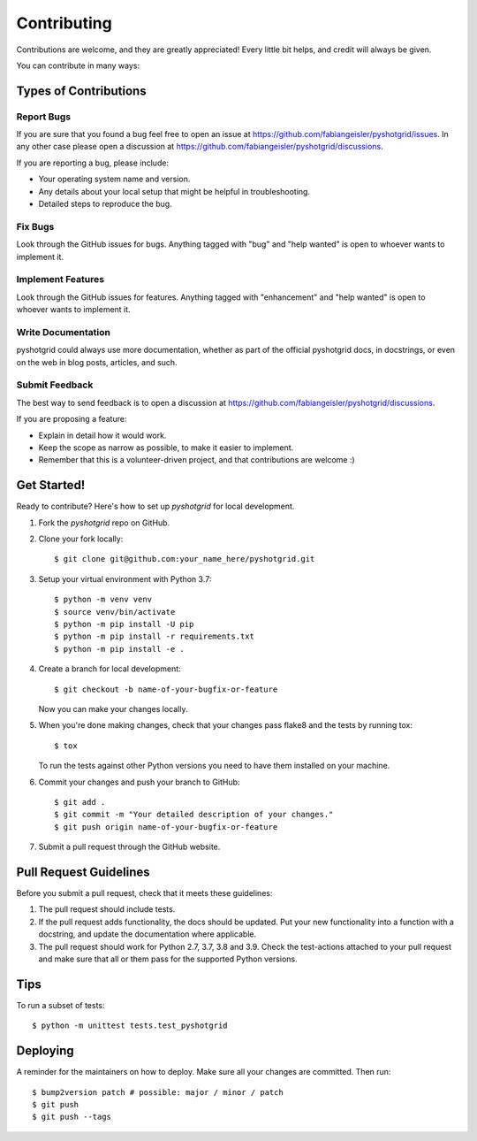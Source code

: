 .. highlight:: shell

============
Contributing
============

Contributions are welcome, and they are greatly appreciated! Every little bit
helps, and credit will always be given.

You can contribute in many ways:

Types of Contributions
----------------------

Report Bugs
~~~~~~~~~~~

If you are sure that you found a bug feel free to open an issue at https://github.com/fabiangeisler/pyshotgrid/issues.
In any other case please open a discussion at https://github.com/fabiangeisler/pyshotgrid/discussions.

If you are reporting a bug, please include:

* Your operating system name and version.
* Any details about your local setup that might be helpful in troubleshooting.
* Detailed steps to reproduce the bug.

Fix Bugs
~~~~~~~~

Look through the GitHub issues for bugs. Anything tagged with "bug" and "help
wanted" is open to whoever wants to implement it.

Implement Features
~~~~~~~~~~~~~~~~~~

Look through the GitHub issues for features. Anything tagged with "enhancement"
and "help wanted" is open to whoever wants to implement it.

Write Documentation
~~~~~~~~~~~~~~~~~~~

pyshotgrid could always use more documentation, whether as part of the
official pyshotgrid docs, in docstrings, or even on the web in blog posts,
articles, and such.

Submit Feedback
~~~~~~~~~~~~~~~

The best way to send feedback is to open a discussion at https://github.com/fabiangeisler/pyshotgrid/discussions.

If you are proposing a feature:

* Explain in detail how it would work.
* Keep the scope as narrow as possible, to make it easier to implement.
* Remember that this is a volunteer-driven project, and that contributions
  are welcome :)

Get Started!
------------

Ready to contribute? Here's how to set up `pyshotgrid` for local development.

1. Fork the `pyshotgrid` repo on GitHub.
2. Clone your fork locally::

    $ git clone git@github.com:your_name_here/pyshotgrid.git

3. Setup your virtual environment with Python 3.7::

    $ python -m venv venv
    $ source venv/bin/activate
    $ python -m pip install -U pip
    $ python -m pip install -r requirements.txt
    $ python -m pip install -e .

4. Create a branch for local development::

    $ git checkout -b name-of-your-bugfix-or-feature

   Now you can make your changes locally.

5. When you're done making changes, check that your changes pass flake8 and the
   tests by running tox::

    $ tox

   To run the tests against other Python versions you need to have them installed on
   your machine.

6. Commit your changes and push your branch to GitHub::

    $ git add .
    $ git commit -m "Your detailed description of your changes."
    $ git push origin name-of-your-bugfix-or-feature

7. Submit a pull request through the GitHub website.

Pull Request Guidelines
-----------------------

Before you submit a pull request, check that it meets these guidelines:

1. The pull request should include tests.
2. If the pull request adds functionality, the docs should be updated. Put
   your new functionality into a function with a docstring, and update the documentation
   where applicable.
3. The pull request should work for Python 2.7, 3.7, 3.8 and 3.9. Check
   the test-actions attached to your pull request
   and make sure that all or them pass for the supported Python versions.

Tips
----

To run a subset of tests::


    $ python -m unittest tests.test_pyshotgrid

Deploying
---------

A reminder for the maintainers on how to deploy.
Make sure all your changes are committed.
Then run::

$ bump2version patch # possible: major / minor / patch
$ git push
$ git push --tags

